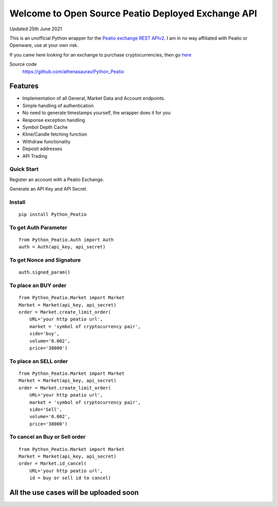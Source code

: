 ===================================================
Welcome to Open Source Peatio Deployed Exchange API
===================================================

Updated 25th June 2021

.. image:: https://img.shields.io/pypi/l/python-binance.svg
    :target: https://pypi.python.org/pypi/python-binance

.. image:: https://img.shields.io/travis/sammchardy/python-binance.svg
    :target: https://travis-ci.org/sammchardy/python-binance

.. image:: https://img.shields.io/pypi/wheel/python-binance.svg
    :target: https://pypi.python.org/pypi/python-binance

.. image:: https://img.shields.io/pypi/pyversions/python-binance.svg
    :target: https://pypi.python.org/pypi/python-binance


This is an unofficial Python wrapper for the `Peatio exchange REST APIv2 <https://www.openware.com/sdk/2.3/docs/peatio/api/peatio-user-api-v2.html>`_. I am in no way affiliated with Peatio or Openware, use at your own risk.

If you came here looking for an exchange to purchase cryptocurrencies, then go `here <https://www.binance.com/en>`_ 


Source code
  https://github.com/athenasaurav/Python_Peatio

Features
--------

-  Implementation of all General, Market Data and Account endpoints.
-  Simple handling of authentication
-  No need to generate timestamps yourself, the wrapper does it for you
-  Response exception handling
-  Symbol Depth Cache
-  Kline/Candle fetching function
-  Withdraw functionality
-  Deposit addresses
-  API Trading

Quick Start
===========

Register an account with a Peatio Exchange.

Generate an API Key and API Secret.

Install
=======

::

    pip install Python_Peatio

To get Auth Parameter
=====================

::

    from Python_Peatio.Auth import Auth
    auth = Auth(api_key, api_secret)

To get Nonce and Signature
==========================
::

    auth.signed_param()

To place an BUY order
=====================
::

    from Python_Peatio.Market import Market
    Market = Market(api_key, api_secret)
    order = Market.create_limit_order(
        URL='your http peatio url',
        market = 'symbol of cryptocurrency pair',
        side='buy',
        volume='0.002',
        price='38000')

To place an SELL order
======================
::
    
    from Python_Peatio.Market import Market
    Market = Market(api_key, api_secret)
    order = Market.create_limit_order(
        URL='your http peatio url',
        market = 'symbol of cryptocurrency pair',
        side='Sell',
        volume='0.002',
        price='38000')

To cancel an Buy or Sell order
==============================
::    
    
    from Python_Peatio.Market import Market
    Market = Market(api_key, api_secret)
    order = Market.id_cancel(
        URL='your http peatio url',
        id = buy or sell id to cancel)

All the use cases will be uploaded soon
---------------------------------------

